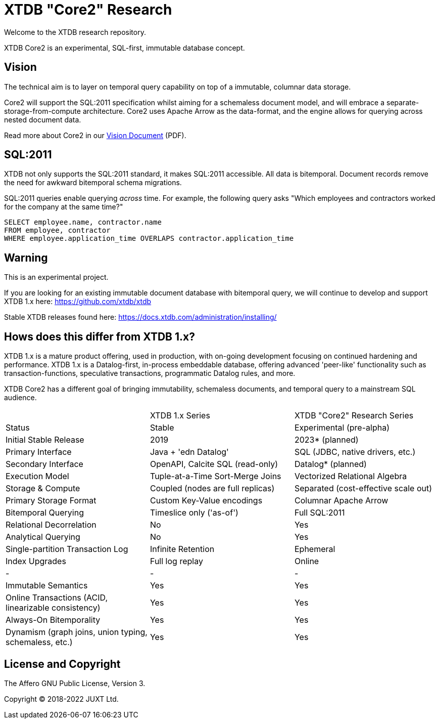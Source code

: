 = XTDB "Core2" Research

Welcome to the XTDB research repository.

XTDB Core2 is an experimental, SQL-first, immutable database concept.


== Vision

The technical aim is to layer on temporal query capability on top of a immutable, columnar data storage.

Core2 will support the SQL:2011 specification whilst aiming for a schemaless document model,
and will embrace a separate-storage-from-compute architecture.
Core2 uses Apache Arrow as the data-format, and the engine allows for querying across nested document data.

Read more about Core2 in our https://xtdb.com/pdfs/vision-doc.pdf[Vision Document] (PDF).


== SQL:2011

XTDB not only supports the SQL:2011 standard, it makes SQL:2011 accessible.
All data is bitemporal.
Document records remove the need for awkward bitemporal schema migrations.

SQL:2011 queries enable querying _across_ time.
For example, the following query asks "Which employees and contractors worked for the company at the same time?"

[source,sql]
----
SELECT employee.name, contractor.name
FROM employee, contractor
WHERE employee.application_time OVERLAPS contractor.application_time
----


== Warning

This is an experimental project.

If you are looking for an existing immutable document database with bitemporal query, we will continue to develop
and support XTDB 1.x here: https://github.com/xtdb/xtdb

Stable XTDB releases found here: https://docs.xtdb.com/administration/installing/


== Hows does this differ from XTDB 1.x?

XTDB 1.x is a mature product offering, used in production, with on-going development focusing on continued hardening and performance.
XTDB 1.x is a Datalog-first, in-process embeddable database, offering advanced 'peer-like' functionality such as transaction-functions,
speculative transactions, programmatic Datalog rules, and more.

XTDB Core2 has a different goal of bringing immutability, schemaless documents, and temporal query to a mainstream SQL audience.

[cols=3*]
|===
| | XTDB 1.x Series | XTDB "Core2" Research Series
| Status | Stable | Experimental (pre-alpha)
| Initial Stable Release | 2019 | 2023* (planned)
| Primary Interface | Java + 'edn Datalog' | SQL (JDBC, native drivers, etc.)
| Secondary Interface | OpenAPI, Calcite SQL (read-only) | Datalog* (planned)
| Execution Model | Tuple-at-a-Time Sort-Merge Joins | Vectorized Relational Algebra
| Storage & Compute | Coupled (nodes are full replicas) | Separated (cost-effective scale out)
| Primary Storage Format | Custom Key-Value encodings | Columnar Apache Arrow
| Bitemporal Querying | Timeslice only ('as-of') | Full SQL:2011
| Relational Decorrelation | No | Yes
| Analytical Querying | No | Yes
| Single-partition Transaction Log | Infinite Retention | Ephemeral
| Index Upgrades | Full log replay | Online
| - | - | -
| Immutable Semantics | Yes | Yes
| Online Transactions (ACID, linearizable consistency) | Yes | Yes
| Always-On Bitemporality | Yes | Yes
| Dynamism (graph joins, union typing, schemaless, etc.) | Yes | Yes
|===


== License and Copyright

The Affero GNU Public License, Version 3.

Copyright © 2018-2022 JUXT Ltd.
